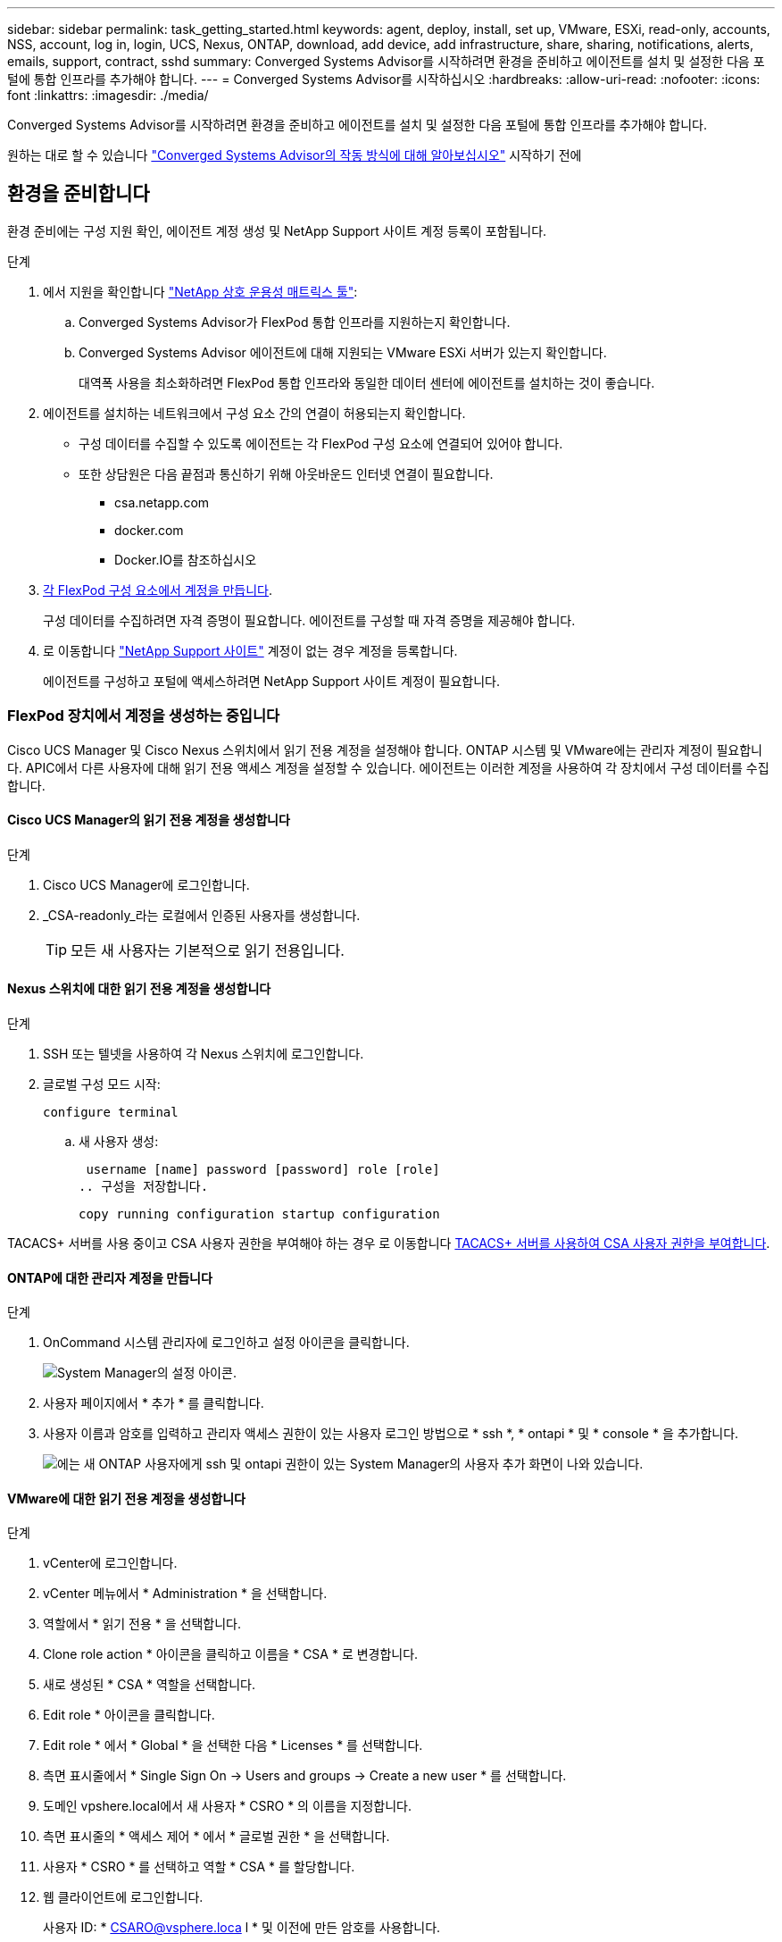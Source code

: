 ---
sidebar: sidebar 
permalink: task_getting_started.html 
keywords: agent, deploy, install, set up, VMware, ESXi, read-only, accounts, NSS, account, log in, login, UCS, Nexus, ONTAP, download, add device, add infrastructure, share, sharing, notifications, alerts, emails, support, contract, sshd 
summary: Converged Systems Advisor를 시작하려면 환경을 준비하고 에이전트를 설치 및 설정한 다음 포털에 통합 인프라를 추가해야 합니다. 
---
= Converged Systems Advisor를 시작하십시오
:hardbreaks:
:allow-uri-read: 
:nofooter: 
:icons: font
:linkattrs: 
:imagesdir: ./media/


[role="lead"]
Converged Systems Advisor를 시작하려면 환경을 준비하고 에이전트를 설치 및 설정한 다음 포털에 통합 인프라를 추가해야 합니다.

원하는 대로 할 수 있습니다 link:concept_architecture.html["Converged Systems Advisor의 작동 방식에 대해 알아보십시오"] 시작하기 전에



== 환경을 준비합니다

환경 준비에는 구성 지원 확인, 에이전트 계정 생성 및 NetApp Support 사이트 계정 등록이 포함됩니다.

.단계
. 에서 지원을 확인합니다 http://mysupport.netapp.com/matrix["NetApp 상호 운용성 매트릭스 툴"^]:
+
.. Converged Systems Advisor가 FlexPod 통합 인프라를 지원하는지 확인합니다.
.. Converged Systems Advisor 에이전트에 대해 지원되는 VMware ESXi 서버가 있는지 확인합니다.
+
대역폭 사용을 최소화하려면 FlexPod 통합 인프라와 동일한 데이터 센터에 에이전트를 설치하는 것이 좋습니다.



. 에이전트를 설치하는 네트워크에서 구성 요소 간의 연결이 허용되는지 확인합니다.
+
** 구성 데이터를 수집할 수 있도록 에이전트는 각 FlexPod 구성 요소에 연결되어 있어야 합니다.
** 또한 상담원은 다음 끝점과 통신하기 위해 아웃바운드 인터넷 연결이 필요합니다.
+
*** csa.netapp.com
*** docker.com
*** Docker.IO를 참조하십시오




. <<FlexPod 장치에서 계정을 생성하는 중입니다,각 FlexPod 구성 요소에서 계정을 만듭니다>>.
+
구성 데이터를 수집하려면 자격 증명이 필요합니다. 에이전트를 구성할 때 자격 증명을 제공해야 합니다.

. 로 이동합니다 https://mysupport.netapp.com["NetApp Support 사이트"^] 계정이 없는 경우 계정을 등록합니다.
+
에이전트를 구성하고 포털에 액세스하려면 NetApp Support 사이트 계정이 필요합니다.





=== FlexPod 장치에서 계정을 생성하는 중입니다

Cisco UCS Manager 및 Cisco Nexus 스위치에서 읽기 전용 계정을 설정해야 합니다. ONTAP 시스템 및 VMware에는 관리자 계정이 필요합니다. APIC에서 다른 사용자에 대해 읽기 전용 액세스 계정을 설정할 수 있습니다. 에이전트는 이러한 계정을 사용하여 각 장치에서 구성 데이터를 수집합니다.



==== Cisco UCS Manager의 읽기 전용 계정을 생성합니다

.단계
. Cisco UCS Manager에 로그인합니다.
. _CSA-readonly_라는 로컬에서 인증된 사용자를 생성합니다.
+

TIP: 모든 새 사용자는 기본적으로 읽기 전용입니다.





==== Nexus 스위치에 대한 읽기 전용 계정을 생성합니다

.단계
. SSH 또는 텔넷을 사용하여 각 Nexus 스위치에 로그인합니다.
. 글로벌 구성 모드 시작:
+
 configure terminal
+
.. 새 사용자 생성:
+
 username [name] password [password] role [role]
.. 구성을 저장합니다.
+
 copy running configuration startup configuration




TACACS+ 서버를 사용 중이고 CSA 사용자 권한을 부여해야 하는 경우 로 이동합니다 <<TACACS+ 서버를 사용하여 CSA 사용자 권한을 부여합니다>>.



==== ONTAP에 대한 관리자 계정을 만듭니다

.단계
. OnCommand 시스템 관리자에 로그인하고 설정 아이콘을 클릭합니다.
+
image:screenshot_system_manager_settings.gif["System Manager의 설정 아이콘"].

. 사용자 페이지에서 * 추가 * 를 클릭합니다.
. 사용자 이름과 암호를 입력하고 관리자 액세스 권한이 있는 사용자 로그인 방법으로 * ssh *, * ontapi * 및 * console * 을 추가합니다.
+
image:screenshot_system_manager_add_user.gif["에는 새 ONTAP 사용자에게 ssh 및 ontapi 권한이 있는 System Manager의 사용자 추가 화면이 나와 있습니다."]





==== VMware에 대한 읽기 전용 계정을 생성합니다

.단계
. vCenter에 로그인합니다.
. vCenter 메뉴에서 * Administration * 을 선택합니다.
. 역할에서 * 읽기 전용 * 을 선택합니다.
. Clone role action * 아이콘을 클릭하고 이름을 * CSA * 로 변경합니다.
. 새로 생성된 * CSA * 역할을 선택합니다.
. Edit role * 아이콘을 클릭합니다.
. Edit role * 에서 * Global * 을 선택한 다음 * Licenses * 를 선택합니다.
. 측면 표시줄에서 * Single Sign On -> Users and groups -> Create a new user * 를 선택합니다.
. 도메인 vpshere.local에서 새 사용자 * CSRO * 의 이름을 지정합니다.
. 측면 표시줄의 * 액세스 제어 * 에서 * 글로벌 권한 * 을 선택합니다.
. 사용자 * CSRO * 를 선택하고 역할 * CSA * 를 할당합니다.
. 웹 클라이언트에 로그인합니다.
+
사용자 ID: * CSARO@vsphere.loca l * 및 이전에 만든 암호를 사용합니다.





==== APIC에서 읽기 전용 계정을 생성합니다

.단계
. 관리자 * 를 클릭합니다.
. 새 로컬 사용자 생성 * 을 클릭합니다.
. 사용자 ID * 에서 사용자 정보를 입력합니다.
. Security * 에서 모든 보안 도메인 옵션을 선택합니다.
. 필요한 경우 * + * 를 클릭하여 사용자 인증서와 SSH 키를 추가합니다.
. 다음 * 을 클릭합니다.
. 도메인에 대한 역할을 추가하려면 * + * 를 클릭합니다.
. 드롭다운 메뉴에서 * 역할 이름 * 을 선택합니다.
. 역할 권한 유형 * 에 대해 * 읽기 * 를 선택합니다.
. 마침 * 을 클릭합니다.




== 에이전트 배포

VMware ESXi 서버에 Converged Systems Advisor 에이전트를 구축해야 합니다. 에이전트는 FlexPod 통합 인프라의 각 장치에 대한 구성 데이터를 수집하여 해당 데이터를 Converged Systems Advisor 포털로 전송합니다.

.단계
. <<에이전트를 다운로드하고 설치합니다,에이전트를 다운로드하고 설치합니다>>
. <<에이전트에 대한 네트워킹 설정,에이전트에 대한 네트워킹을 설정합니다>>
. <<에이전트에 SSL 인증서 설치,필요한 경우 에이전트에 SSL 인증서를 설치합니다>>
. <<에이전트를 구성하여 FlexPod 인프라를 검색합니다,에이전트를 구성하여 FlexPod 인프라를 검색합니다>>




=== 에이전트를 다운로드하고 설치합니다

VMware ESXi 서버에 Converged Systems Advisor 에이전트를 구축해야 합니다.

.이 작업에 대해
대역폭 사용을 최소화하려면 FlexPod 구성과 동일한 데이터 센터에 있는 VMware ESXi 서버에 에이전트를 설치해야 합니다. 에이전트는 HTTPS 포트 443을 사용하여 구성 데이터를 Converged Systems Advisor 포털로 전송할 수 있도록 각 FlexPod 구성 요소와 인터넷에 연결되어 있어야 합니다.

에이전트는 OVF(Open Virtualization Format) 템플릿을 사용하여 VMware vSphere 가상 머신으로 구축됩니다. 이 템플릿은 vCPU 1개와 RAM 2GB(여러 대 이상의 FlexPod 시스템에 더 많은 메모리가 필요할 수 있음)가 포함된 Debian 기반입니다.

.단계
. 에이전트 다운로드:
+
.. 에 로그인합니다 https://csa.netapp.com/["Converged Systems Advisor 포털"^].
.. Download Agent * 를 클릭합니다.


. VMware ESXi 서버에 OVF 템플릿을 구축하여 에이전트를 설치합니다.
+
일부 VMware 버전에서는 OVF 템플릿을 구축할 때 경고가 표시될 수 있습니다. 가상 머신은 최신 버전의 vCenter에서 개발되었으며 이전 버전의 하드웨어 호환성으로 인해 경고가 발생할 수 있습니다. 경고를 승인하기 전에 구성 옵션을 검토한 후 설치를 진행해야 합니다.





=== 에이전트에 대한 네트워킹 설정

에이전트 및 FlexPod 장치 간의 통신 및 에이전트와 여러 인터넷 엔드포인트 간의 통신을 활성화하려면 에이전트 가상 시스템에서 네트워킹이 올바르게 설정되어 있는지 확인해야 합니다. 시스템이 초기화될 때까지 가상 머신에서 네트워킹 스택이 비활성화됩니다.

.단계
. 아웃바운드 인터넷 연결을 통해 다음 끝점에 액세스할 수 있는지 확인합니다.
+
** csa.netapp.com
** docker.com
** Docker.IO를 참조하십시오


. VMware vSphere Client를 사용하여 에이전트의 가상 머신 콘솔에 로그인합니다.
+
기본 사용자 이름은 CSA이며 기본 암호는 NetApp입니다.

+

TIP: 보안을 위해 SSHD는 기본적으로 비활성화되어 있습니다.

. 메시지가 나타나면 기본 암호를 변경하고 암호를 기록해 둡니다. 암호를 복구할 수 없기 때문입니다.
+
암호를 변경하면 시스템이 재부팅되고 에이전트 소프트웨어가 시작됩니다.

. 서브넷에서 DHCP를 사용할 수 없는 경우 표준 Debian 도구를 사용하여 고정 IP 주소와 DNS 설정을 구성한 다음 에이전트를 재부팅합니다.
+
link:task_setting_static_ip.html["자세한 지침을 보려면 여기를 클릭하십시오"].

+
Debian 가상 머신의 네트워크 구성은 DHCP로 기본 설정됩니다. NetworkManager가 설치되어 있고 nmtui 명령에서 시작할 수 있는 텍스트 사용자 인터페이스를 제공합니다( 참조) https://manpages.debian.org/stretch/network-manager/nmtui.1.en.html["Man 페이지"^] 자세한 내용 참조).

+
네트워킹에 대한 추가 도움말은 을 참조하십시오 https://wiki.debian.org/NetworkConfiguration["데비안 위키의 네트워크 구성 페이지"^].

. 보안 정책에 따라 에이전트가 FlexPod 디바이스 및 다른 네트워크와 통신하도록 한 네트워크에 있어야 하고, 다른 네트워크가 인터넷과 통신하도록 지시된 경우 vCenter에 두 번째 네트워크 인터페이스를 추가하고 올바른 VLAN 및 IP 주소를 구성하십시오.
. 인터넷 액세스에 프록시 서버가 필요한 경우 다음 명령을 실행합니다.
+
'SUDO CSA_SET_PROXY'입니다

+
명령은 두 개의 프롬프트를 생성하고 프록시 항목에 필요한 형식을 표시합니다. 첫 번째 프롬프트를 사용하여 HTTP 프록시를 지정할 수 있고 두 번째 프롬프트에서는 HTTPS 프록시를 지정할 수 있습니다.

+
HTTP 프록시에 대한 프롬프트는 다음과 같습니다.

+
image:screenshot_http_proxy.gif["HTTP 프록시 프롬프트를 보여 주는 스크린샷"]

. 네트워크가 가동되면 시스템이 업데이트되고 시작될 때까지 약 5분 정도 기다립니다.
+
상담원이 작동 중일 때 브로드캐스트 메시지가 콘솔에 나타납니다.

. 에이전트에서 다음 CLI 명령을 실행하여 연결을 확인합니다.
+
 curl -k https://www.netapp.com/us/index.aspx
+
명령이 실패하면 DNS 설정을 확인합니다. 에이전트 가상 머신은 유효한 DNS 구성과 csa.netapp.com 연결 기능이 있어야 합니다.





=== 에이전트에 SSL 인증서 설치

가상 시스템이 처음 부팅될 때 에이전트는 자체 서명된 인증서를 만듭니다. 필요한 경우 해당 인증서를 삭제하고 고유한 SSL 인증서를 사용할 수 있습니다.

.이 작업에 대해
Converged Systems Advisor는 다음을 지원합니다.

* OpenSSL 버전 1.0.1 이상과 호환되는 모든 암호
* TLS 1.1 및 TLS 1.2


.단계
. 에이전트의 가상 머신 콘솔에 로그인합니다.
. '/opt/ssa/certs'로 이동합니다
. 상담원이 만든 자체 서명된 인증서를 삭제합니다.
. SSL 인증서를 붙여 넣습니다.
. 가상 머신을 다시 시작합니다.




=== 에이전트를 구성하여 FlexPod 인프라를 검색합니다

FlexPod 통합 인프라의 각 장치에서 구성 데이터를 수집하도록 에이전트를 구성해야 합니다.

.단계
. 웹 브라우저를 열고 에이전트 가상 머신의 IP 주소를 입력합니다.
. NetApp Support 사이트 계정의 사용자 이름과 암호를 입력하여 에이전트에 로그인합니다.
. 에이전트가 검색할 FlexPod 장치를 추가합니다.
+
두 가지 옵션이 있습니다.

+
.. FlexPod 장치에 대한 세부 정보를 하나씩 입력하려면 * 장치 추가 * 를 클릭합니다.
.. 장치 가져오기 * 를 클릭하여 모든 장치에 대한 세부 정보가 포함된 CSV 템플릿을 작성하고 업로드합니다.
+
다음 사항에 유의하십시오.

+
*** 사용자 이름과 암호는 이전에 장치에 대해 생성한 계정에 대한 것입니다.
*** UCS 환경에 LDAP 사용자 관리가 구성되어 있는 경우 사용자 이름 앞에 사용자의 도메인을 추가해야 합니다. 예: local\csA-readonly






.결과
FlexPod 인프라의 각 장치가 표에 확인 표시를 하여 표시되어야 합니다.

image:screenshot_agent_configuration.gif["각 필수 장치를 상태 열에 녹색 확인 표시로 표시합니다."]



== 포털에 인프라 추가

에이전트를 구성한 후 각 FlexPod 디바이스에 대한 정보를 Converged Systems Advisor 포털로 전송합니다. 이제 포털에서 이러한 각 구성 요소를 선택하여 모니터링할 수 있는 전체 인프라를 생성해야 합니다.

.단계
. 에 있습니다 https://csa.netapp.com/["Converged Systems Advisor 포털"^]에서 * 인프라 추가 * 를 클릭합니다.
. 다음 단계를 완료하여 인프라를 추가합니다.
+
.. 인프라에 대한 기본 세부 정보를 입력합니다.
+
Cisco ACI 인프라를 추가하려는 경우, FlexPod에서 Cisco UCS Manager를 사용하는지 묻는 메시지에 * 예 * 를 입력하고, FlexPod에 포함된 네트워크 구성 유형을 묻는 메시지가 표시되면 * ACI 모드에서 * Nexus 스위치를 입력합니다.

.. FlexPod 구성에 포함된 각 장치를 선택합니다.
+

TIP: 장치를 선택하면 자격 열에 * 자격 * 또는 * 자격 없음 * 이 표시됩니다. 다른 상담원이 장치를 발견한 경우 해당 장치는 사용할 수 없습니다.

+
필요한 구성 요소를 모두 선택하면 각 장치 유형 옆에 녹색 확인 표시가 나타납니다.

+
image:screenshot_add_infrastructure_pikesupdate.gif["표에 선택된 4개의 장치와 각 장치에 대한 녹색 확인 표시가 나타나 필요한 구성 요소를 모두 선택했음을 나타냅니다."]

.. 을 추가합니다 link:concept_licensing.html["Converged Systems Advisor 일련 번호"] 키 기능을 잠금 해제하려면
.. 요약 내용을 검토하고 라이센스 계약 조건에 동의하고 * 인프라 추가 * 를 클릭합니다.




.결과
Converged Systems Advisor는 포털에 인프라를 추가하고 각 디바이스에 대한 구성 데이터를 수집하기 시작합니다. 상담원이 장치에서 정보를 수집할 때까지 몇 분 정도 기다립니다.



== 다른 사용자와 인프라 공유

통합 인프라를 공유하면 다른 사람이 Converged Systems Advisor 포털에 로그인해서 구성을 보고 모니터링할 수 있습니다. 인프라를 공유하는 사람에게 이 있어야 합니다 https://mysupport.netapp.com["NetApp Support 사이트"^] 계정.

.단계
. Converged Systems Advisor 포털에서 * 설정 아이콘 * 을 클릭한 다음 * 사용자 * 를 클릭합니다.
+
image:screenshot_settings.gif["사용자 페이지에 대한 링크가 포함된 설정 메뉴를 표시합니다."]

. User 테이블에서 구성을 선택합니다.
. 를 클릭합니다 image:screenshot_share_icon.gif["인프라 공유 아이콘입니다."] 아이콘을 클릭합니다.
. 제공할 사용자 역할 옆에 하나 이상의 이메일 주소를 입력합니다.
+
link:reference_user_roles.html["각 역할 간의 차이점을 확인합니다"].

+

TIP: 첫 번째 이메일 주소 다음에 * Enter * 를 눌러 단일 필드에 여러 이메일 주소를 입력할 수 있습니다.

. 보내기 * 를 클릭합니다.


.결과
사용자는 Converged Systems Advisor 액세스에 대한 지침이 포함된 이메일을 받아야 합니다.



== TACACS+ 서버를 사용하여 CSA 사용자 권한을 부여합니다

TACACS+ 서버를 사용하는 경우 스위치에 대한 CSA 사용자 권한을 부여해야 하는 경우, 사용자 권한 그룹을 만들고 CSA가 필요로 하는 특정 설정 명령에 대한 그룹 액세스 권한을 부여해야 합니다.

다음 명령은 TACACS+ 서버의 구성 파일에 기록되어야 합니다.

.단계
. 다음 명령을 입력하여 읽기 전용 액세스 권한이 있는 사용자 권한 그룹을 생성합니다. group=group_name{default service=deny service=exec{priv-lvl=0}}
. CSA에 필요한 명령에 대한 액세스 권한을 부여하려면 다음을 입력합니다. cmd= show{permit" environment "permit" version "permit" feature-set "permit" feature-set "permit" feature-set" interface "permit" interface transceiver "permit" inventory "permit" inventory" license "permit" module "permit" port-channel database "permit" ntp "ntp-config" running-config-config" mgmt0-config "CDP neighbor detail" permit "VLAN" permit "VPC" permit "VPC peer-keepalive" permit "Mac address-table" permit" lacp port-channel "permit" policy-map "permit" policy-map "permit" policy-map system type queuing "permit" policy-map system type network-qos -qos" zoneset active "permit" zoneset active "permit" logeset active "permit" 데이터베이스 세부 정보" "zoneset active" permit "vsan" permit "vsan usage" permit "vsan membership"}
. CSA 사용자 계정을 새로 생성된 그룹에 추가하려면 다음을 입력합니다. user=user_account{member=group_name login=file/etc/passwd}




== 알림을 구성하는 중입니다

프리미엄 라이센스가 있는 경우 Converged Systems Advisor는 이메일 알림을 통해 FlexPod 인프라의 변경 사항에 대해 경고할 수 있습니다.

.단계
. Converged Systems Advisor 포털에서 * 설정 아이콘 * 을 클릭한 다음 * 알림 설정 * 을 클릭합니다.
. 프리미엄 라이센스가 있는 각 통합 인프라에 대해 수신하려는 알림을 확인하십시오.
+
각 알림에는 다음 정보가 포함됩니다.

+
수집 실패:: Converged Systems Advisor가 통합 인프라에서 데이터를 수집할 수 없는 경우 알림
오프라인 에이전트:: Converged Systems Advisor 에이전트가 온라인 상태가 아닐 때 알림을 표시합니다.
일일 경고 다이제스트:: 이전 날짜에 발생한 실패한 규칙에 대한 알림을 제공합니다.


. 저장 * 을 클릭합니다.


.결과
이제 Converged Systems Advisor가 통합 인프라와 관련된 사용자에게 이메일 알림을 보냅니다.
